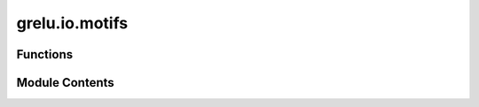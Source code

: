 grelu.io.motifs
===============

.. py:module:: grelu.io.motifs

.. autoapi-nested-parse::

   This submodule contains functions related to reading and writing motifs in the
   MEME file format. A description of the MEME format is here:
   https://meme-suite.org/meme/doc/meme-format.html



Functions
---------

.. autoapisummary::

   grelu.io.motifs.read_meme_file
   grelu.io.motifs.read_modisco_report
   grelu.io.motifs.get_jaspar


Module Contents
---------------

.. py:function:: read_meme_file(file: str, names: Optional[List[str]] = None, n_motifs: Optional[int] = None) -> Dict[str, numpy.ndarray]

   Read a motif database in MEME format

   :param file: The path to the MEME file
   :param names: List of motif names to read
   :param n_motifs: Number of motifs to read

   :returns: a dictionary in which the keys are motif names and the
             values are the motif position probability matrices (PPMs)
             as numpy arrays of shape (4, L).


.. py:function:: read_modisco_report(h5_file: str, group: Optional[str] = None, names: Optional[List[str]] = None, trim_threshold: float = 0.3) -> Dict[str, numpy.ndarray]

   Reads motifs discovered by TF-MoDISco

   :param h5_file: Path to an h5 file containing modisco output
   :param group: One of "pos" for positive motifs, "neg" for negative motifs or None for all motifs.
   :param names: A list containing names of motifs to read. Overrides 'group'.
   :param trim_threshold: A threshold value between 0 and 1 used for trimming the PPMs.
                          Each PPM will be trimmed from both ends until the first position for which
                          the probability for any base is greater than or equal to trim_threshold.
                          trim_threshold = 0 will result in no trimming.

   :returns: a dictionary in which the keys are motif names and the
             values are the motif position probability matrices (PPMs)
             as numpy arrays of shape (4, L).
   :rtype: motifs


.. py:function:: get_jaspar(release: str = 'JASPAR2024', collection: str = 'CORE', tax_group: Optional[str] = None, species: Optional[str] = None, **kwargs) -> Dict[str, numpy.ndarray]

   Retrieve motifs from the JASPAR database (https://jaspar.elixir.no/)

   :param release: Only motifs from the specified JASPAR release are returned.
   :param collection: Only motifs from the specified JASPAR collection(s)
                      are returned.
   :param tax_group: Only motifs belonging to the given taxonomic supergroups are
                     returned.
   :param species: Only motifs derived from the given species are returned.
                   Species are specified as taxonomy IDs.
   :param \*\*kwargs: Additional arguments to pass to jdb_obj.fetch_motifs.

   :returns: a dictionary in which the keys are motif names and the
             values are the motif position probability matrices (PPMs)
             as numpy arrays of shape (4, L).


